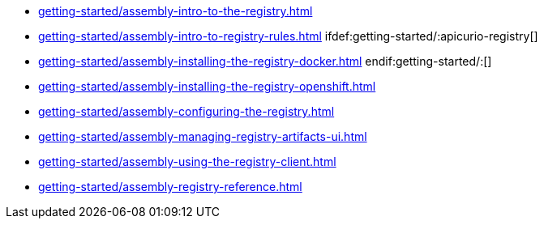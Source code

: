 * xref:getting-started/assembly-intro-to-the-registry.adoc[]
* xref:getting-started/assembly-intro-to-registry-rules.adoc[]
ifdef:getting-started/:apicurio-registry[]
* xref:getting-started/assembly-installing-the-registry-docker.adoc[]
endif:getting-started/:[]
* xref:getting-started/assembly-installing-the-registry-openshift.adoc[]
* xref:getting-started/assembly-configuring-the-registry.adoc[]
* xref:getting-started/assembly-managing-registry-artifacts-ui.adoc[]
* xref:getting-started/assembly-using-the-registry-client.adoc[]
* xref:getting-started/assembly-registry-reference.adoc[]
